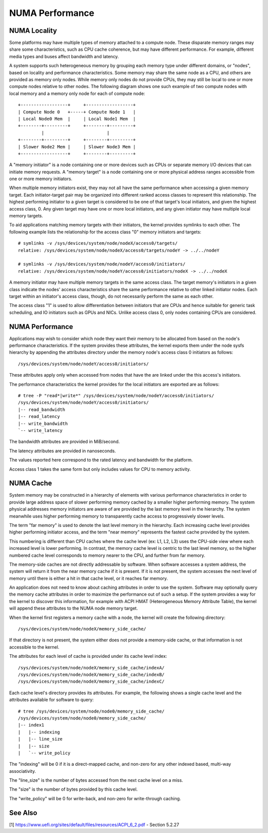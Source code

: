 .. _numaperf:

================
NUMA Performance
================

NUMA Locality
=============

Some platforms may have multiple types of memory attached to a compute
node. These disparate memory ranges may share some characteristics, such
as CPU cache coherence, but may have different performance. For example,
different media types and buses affect bandwidth and latency.

A system supports such heterogeneous memory by grouping each memory type
under different domains, or "nodes", based on locality and performance
characteristics.  Some memory may share the same node as a CPU, and others
are provided as memory only nodes. While memory only nodes do not provide
CPUs, they may still be local to one or more compute nodes relative to
other nodes. The following diagram shows one such example of two compute
nodes with local memory and a memory only node for each of compute node::

 +------------------+     +------------------+
 | Compute Node 0   +-----+ Compute Node 1   |
 | Local Node0 Mem  |     | Local Node1 Mem  |
 +--------+---------+     +--------+---------+
          |                        |
 +--------+---------+     +--------+---------+
 | Slower Node2 Mem |     | Slower Node3 Mem |
 +------------------+     +--------+---------+

A "memory initiator" is a node containing one or more devices such as
CPUs or separate memory I/O devices that can initiate memory requests.
A "memory target" is a node containing one or more physical address
ranges accessible from one or more memory initiators.

When multiple memory initiators exist, they may not all have the same
performance when accessing a given memory target. Each initiator-target
pair may be organized into different ranked access classes to represent
this relationship. The highest performing initiator to a given target
is considered to be one of that target's local initiators, and given
the highest access class, 0. Any given target may have one or more
local initiators, and any given initiator may have multiple local
memory targets.

To aid applications matching memory targets with their initiators, the
kernel provides symlinks to each other. The following example lists the
relationship for the access class "0" memory initiators and targets::

	# symlinks -v /sys/devices/system/node/nodeX/access0/targets/
	relative: /sys/devices/system/node/nodeX/access0/targets/nodeY -> ../../nodeY

	# symlinks -v /sys/devices/system/node/nodeY/access0/initiators/
	relative: /sys/devices/system/node/nodeY/access0/initiators/nodeX -> ../../nodeX

A memory initiator may have multiple memory targets in the same access
class. The target memory's initiators in a given class indicate the
nodes' access characteristics share the same performance relative to other
linked initiator nodes. Each target within an initiator's access class,
though, do not necessarily perform the same as each other.

The access class "1" is used to allow differentiation between initiators
that are CPUs and hence suitable for generic task scheduling, and
IO initiators such as GPUs and NICs.  Unlike access class 0, only
nodes containing CPUs are considered.

NUMA Performance
================

Applications may wish to consider which node they want their memory to
be allocated from based on the node's performance characteristics. If
the system provides these attributes, the kernel exports them under the
node sysfs hierarchy by appending the attributes directory under the
memory node's access class 0 initiators as follows::

	/sys/devices/system/node/nodeY/access0/initiators/

These attributes apply only when accessed from nodes that have the
are linked under the this access's initiators.

The performance characteristics the kernel provides for the local initiators
are exported are as follows::

	# tree -P "read*|write*" /sys/devices/system/node/nodeY/access0/initiators/
	/sys/devices/system/node/nodeY/access0/initiators/
	|-- read_bandwidth
	|-- read_latency
	|-- write_bandwidth
	`-- write_latency

The bandwidth attributes are provided in MiB/second.

The latency attributes are provided in nanoseconds.

The values reported here correspond to the rated latency and bandwidth
for the platform.

Access class 1 takes the same form but only includes values for CPU to
memory activity.

NUMA Cache
==========

System memory may be constructed in a hierarchy of elements with various
performance characteristics in order to provide large address space of
slower performing memory cached by a smaller higher performing memory. The
system physical addresses memory  initiators are aware of are provided
by the last memory level in the hierarchy. The system meanwhile uses
higher performing memory to transparently cache access to progressively
slower levels.

The term "far memory" is used to denote the last level memory in the
hierarchy. Each increasing cache level provides higher performing
initiator access, and the term "near memory" represents the fastest
cache provided by the system.

This numbering is different than CPU caches where the cache level (ex:
L1, L2, L3) uses the CPU-side view where each increased level is lower
performing. In contrast, the memory cache level is centric to the last
level memory, so the higher numbered cache level corresponds to  memory
nearer to the CPU, and further from far memory.

The memory-side caches are not directly addressable by software. When
software accesses a system address, the system will return it from the
near memory cache if it is present. If it is not present, the system
accesses the next level of memory until there is either a hit in that
cache level, or it reaches far memory.

An application does not need to know about caching attributes in order
to use the system. Software may optionally query the memory cache
attributes in order to maximize the performance out of such a setup.
If the system provides a way for the kernel to discover this information,
for example with ACPI HMAT (Heterogeneous Memory Attribute Table),
the kernel will append these attributes to the NUMA node memory target.

When the kernel first registers a memory cache with a node, the kernel
will create the following directory::

	/sys/devices/system/node/nodeX/memory_side_cache/

If that directory is not present, the system either does not provide
a memory-side cache, or that information is not accessible to the kernel.

The attributes for each level of cache is provided under its cache
level index::

	/sys/devices/system/node/nodeX/memory_side_cache/indexA/
	/sys/devices/system/node/nodeX/memory_side_cache/indexB/
	/sys/devices/system/node/nodeX/memory_side_cache/indexC/

Each cache level's directory provides its attributes. For example, the
following shows a single cache level and the attributes available for
software to query::

	# tree /sys/devices/system/node/node0/memory_side_cache/
	/sys/devices/system/node/node0/memory_side_cache/
	|-- index1
	|   |-- indexing
	|   |-- line_size
	|   |-- size
	|   `-- write_policy

The "indexing" will be 0 if it is a direct-mapped cache, and non-zero
for any other indexed based, multi-way associativity.

The "line_size" is the number of bytes accessed from the next cache
level on a miss.

The "size" is the number of bytes provided by this cache level.

The "write_policy" will be 0 for write-back, and non-zero for
write-through caching.

See Also
========

[1] https://www.uefi.org/sites/default/files/resources/ACPI_6_2.pdf
- Section 5.2.27

